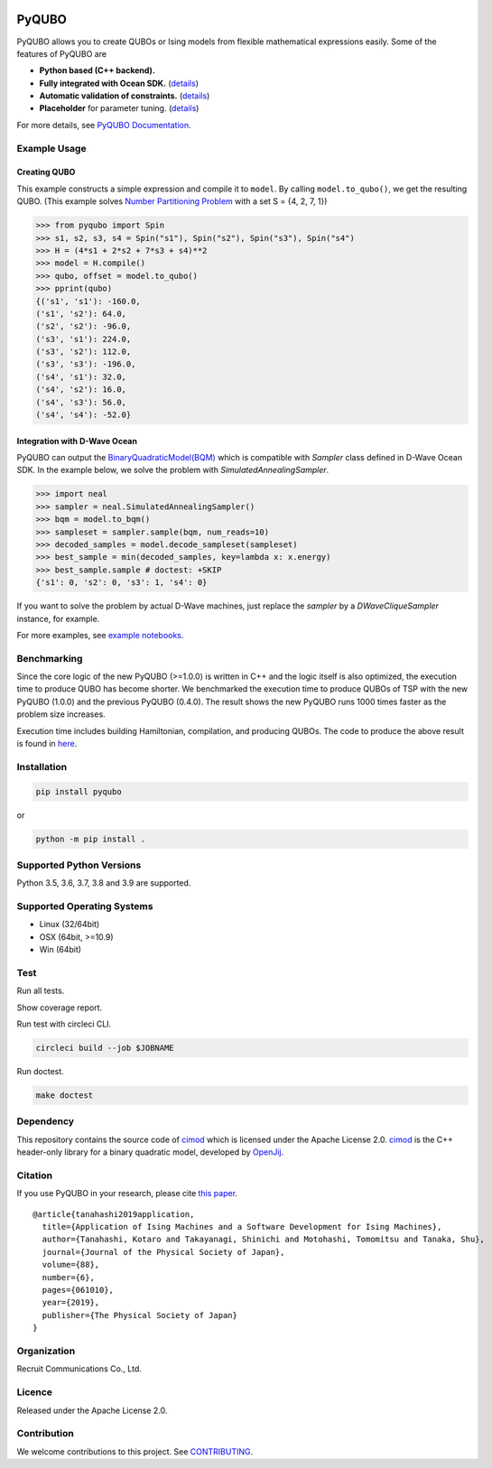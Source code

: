 .. image:: https://img.shields.io/pypi/v/pyqubo.svg
    :target: https://pypi.python.org/pypi/pyqubo

.. image:: https://codecov.io/gh/recruit-communications/pyqubo/branch/master/graph/badge.svg
  :target: https://codecov.io/gh/recruit-communications/pyqubo

.. image:: https://readthedocs.org/projects/pyqubo/badge/?version=latest
    :target: http://pyqubo.readthedocs.io/en/latest/?badge=latest

.. image:: https://circleci.com/gh/recruit-communications/pyqubo.svg?style=svg
    :target: https://circleci.com/gh/recruit-communications/pyqubo

.. image:: https://pepy.tech/badge/pyqubo
    :target: https://pepy.tech/project/pyqubo

.. index-start-marker1

PyQUBO
======

PyQUBO allows you to create QUBOs or Ising models from flexible mathematical expressions easily.
Some of the features of PyQUBO are

* **Python based (C++ backend).**
* **Fully integrated with Ocean SDK.** (`details <https://github.com/recruit-communications/pyqubo#integration-with-d-wave-ocean>`__)
* **Automatic validation of constraints.** (`details <https://pyqubo.readthedocs.io/en/latest/getting_started.html#validation-of-constraints>`__)
* **Placeholder** for parameter tuning. (`details <https://pyqubo.readthedocs.io/en/latest/getting_started.html#placeholder>`__)


For more details, see `PyQUBO Documentation <https://pyqubo.readthedocs.io/>`_.

Example Usage
-------------

Creating QUBO
`````````````

This example constructs a simple expression and compile it to ``model``.
By calling ``model.to_qubo()``, we get the resulting QUBO.
(This example solves `Number Partitioning Problem <https://en.wikipedia.org/wiki/Partition_problem>`_ with a set S = {4, 2, 7, 1})

>>> from pyqubo import Spin
>>> s1, s2, s3, s4 = Spin("s1"), Spin("s2"), Spin("s3"), Spin("s4")
>>> H = (4*s1 + 2*s2 + 7*s3 + s4)**2
>>> model = H.compile()
>>> qubo, offset = model.to_qubo()
>>> pprint(qubo)
{('s1', 's1'): -160.0,
('s1', 's2'): 64.0,
('s2', 's2'): -96.0,
('s3', 's1'): 224.0,
('s3', 's2'): 112.0,
('s3', 's3'): -196.0,
('s4', 's1'): 32.0,
('s4', 's2'): 16.0,
('s4', 's3'): 56.0,
('s4', 's4'): -52.0}

.. _integration:

Integration with D-Wave Ocean
`````````````````````````````

PyQUBO can output the `BinaryQuadraticModel(BQM) <https://docs.ocean.dwavesys.com/en/stable/docs_dimod/reference/bqm.html>`_
which is compatible with `Sampler` class defined in D-Wave Ocean SDK.
In the example below, we solve the problem with `SimulatedAnnealingSampler`.

>>> import neal
>>> sampler = neal.SimulatedAnnealingSampler()
>>> bqm = model.to_bqm()
>>> sampleset = sampler.sample(bqm, num_reads=10)
>>> decoded_samples = model.decode_sampleset(sampleset)
>>> best_sample = min(decoded_samples, key=lambda x: x.energy)
>>> best_sample.sample # doctest: +SKIP
{'s1': 0, 's2': 0, 's3': 1, 's4': 0}

If you want to solve the problem by actual D-Wave machines,
just replace the `sampler` by a `DWaveCliqueSampler` instance, for example.


For more examples, see `example notebooks <https://github.com/recruit-communications/pyqubo/tree/master/notebooks>`_.


Benchmarking
------------

Since the core logic of the new PyQUBO (>=1.0.0) is written in C++ and the logic itself is also optimized, the execution time to produce QUBO has become shorter.
We benchmarked the execution time to produce QUBOs of TSP with the new PyQUBO (1.0.0) and the previous PyQUBO (0.4.0).
The result shows the new PyQUBO runs 1000 times faster as the problem size increases.

.. image:: https://raw.githubusercontent.com/recruit-communications/pyqubo/master/images/benchmark.svg
   :scale: 60%
   :width: 550
   :height: 440
   :align: center

Execution time includes building Hamiltonian, compilation, and producing QUBOs. The code to produce the above result is found in `here <https://github.com/recruit-communications/pyqubo/tree/master/benchmark/>`_.


Installation
------------

.. code-block:: shell

    pip install pyqubo

or

.. code-block:: shell

    python -m pip install .

Supported Python Versions
-------------------------

Python 3.5, 3.6, 3.7, 3.8 and 3.9 are supported.

Supported Operating Systems
---------------------------

- Linux (32/64bit)
- OSX (64bit, >=10.9)
- Win (64bit)

.. index-end-marker1

Test
----

Run all tests.

.. code-block:: shell
    export USE_TEST=1
    python -m unittest discover test

Show coverage report.

.. code-block:: shell
    export USE_TEST=1
    coverage run -m unittest discover
    coverage html

Run test with circleci CLI.

.. code-block:: shell

    circleci build --job $JOBNAME

Run doctest.

.. code-block:: shell

    make doctest


Dependency
----------

This repository contains the source code of `cimod <https://github.com/OpenJij/cimod>`_ which is licensed under the Apache License 2.0.
`cimod <https://github.com/OpenJij/cimod>`_ is the C++ header-only library for a binary quadratic model, developed by `OpenJij <https://github.com/OpenJij>`_.

Citation
--------

If you use PyQUBO in your research, please cite `this paper <https://journals.jps.jp/doi/full/10.7566/JPSJ.88.061010>`_.

::

    @article{tanahashi2019application,
      title={Application of Ising Machines and a Software Development for Ising Machines},
      author={Tanahashi, Kotaro and Takayanagi, Shinichi and Motohashi, Tomomitsu and Tanaka, Shu},
      journal={Journal of the Physical Society of Japan},
      volume={88},
      number={6},
      pages={061010},
      year={2019},
      publisher={The Physical Society of Japan}
    }


Organization
------------

Recruit Communications Co., Ltd.

Licence
-------

Released under the Apache License 2.0.

Contribution
------------

We welcome contributions to this project. See `CONTRIBUTING <./CONTRIBUTING.rst>`_.
